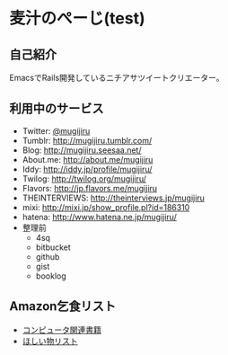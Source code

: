 * 麦汁のぺーじ(test)

** 自己紹介
EmacsでRails開発しているニチアサツイートクリエーター。

** 利用中のサービス
- Twitter: [[http://twitter.com/mugijiru/][@mugijiru]]
- Tumblr: http://mugijiru.tumblr.com/
- Blog: http://mugijiru.seesaa.net/
- About.me: http://about.me/mugijiru
- Iddy: http://iddy.jp/profile/mugijiru/
- Twilog: http://twilog.org/mugijiru/
- Flavors: http://jp.flavors.me/mugijiru
- THEINTERVIEWS: http://theinterviews.jp/mugijiru
- mixi: http://mixi.jp/show_profile.pl?id=186310
- hatena: http://www.hatena.ne.jp/mugijiru/
- 整理前
  - 4sq
  - bitbucket
  - github
  - gist
  - booklog

** Amazon乞食リスト
- [[http://www.amazon.co.jp/registry/wishlist/14VB9Z1EBXJJH][コンピュータ関連書籍]]
- [[http://www.amazon.co.jp/registry/wishlist/33W7LD3C7PRHI][ほしい物リスト]]

